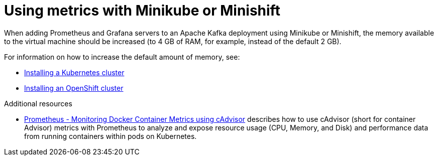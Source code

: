 // This assembly is included in the following assemblies:
//
//  metrics/assembly_metrics-setup.adoc

[id='con-metrics-kafka-mini-kube-shift-{context}']

= Using metrics with Minikube or Minishift

When adding Prometheus and Grafana servers to an Apache Kafka deployment using Minikube or Minishift, the memory available to the virtual machine should be increased (to 4 GB of RAM, for example, instead of the default 2 GB).

For information on how to increase the default amount of memory, see:

* xref:deploy-kubernetes-{context}[Installing a Kubernetes cluster]
* xref:deploy-openshift-{context}[ Installing an OpenShift cluster]

.Additional resources

* https://kubernetes.io/docs/tasks/debug-application-cluster/resource-usage-monitoring/[Prometheus - Monitoring Docker Container Metrics using cAdvisor] describes how to use cAdvisor (short for container Advisor) metrics with Prometheus to analyze and expose resource usage (CPU, Memory, and Disk) and performance data from running containers within pods on Kubernetes.
